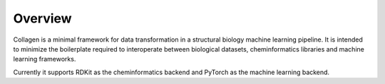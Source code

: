 Overview
========

Collagen is a minimal framework for data transformation in a structural biology machine learning pipeline. It is intended to minimize the boilerplate required to interoperate between biological datasets, cheminformatics libraries and machine learning frameworks.

Currently it supports RDKit as the cheminformatics backend and PyTorch as the machine learning backend.
